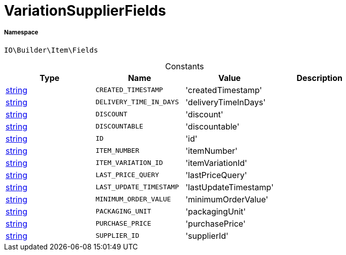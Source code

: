 :table-caption!:
:example-caption!:
:source-highlighter: prettify
:sectids!:
[[io__variationsupplierfields]]
= VariationSupplierFields





===== Namespace

`IO\Builder\Item\Fields`




.Constants
|===
|Type |Name |Value |Description

|link:http://php.net/string[string^]
a|`CREATED_TIMESTAMP`
|'createdTimestamp'
|
|link:http://php.net/string[string^]
a|`DELIVERY_TIME_IN_DAYS`
|'deliveryTimeInDays'
|
|link:http://php.net/string[string^]
a|`DISCOUNT`
|'discount'
|
|link:http://php.net/string[string^]
a|`DISCOUNTABLE`
|'discountable'
|
|link:http://php.net/string[string^]
a|`ID`
|'id'
|
|link:http://php.net/string[string^]
a|`ITEM_NUMBER`
|'itemNumber'
|
|link:http://php.net/string[string^]
a|`ITEM_VARIATION_ID`
|'itemVariationId'
|
|link:http://php.net/string[string^]
a|`LAST_PRICE_QUERY`
|'lastPriceQuery'
|
|link:http://php.net/string[string^]
a|`LAST_UPDATE_TIMESTAMP`
|'lastUpdateTimestamp'
|
|link:http://php.net/string[string^]
a|`MINIMUM_ORDER_VALUE`
|'minimumOrderValue'
|
|link:http://php.net/string[string^]
a|`PACKAGING_UNIT`
|'packagingUnit'
|
|link:http://php.net/string[string^]
a|`PURCHASE_PRICE`
|'purchasePrice'
|
|link:http://php.net/string[string^]
a|`SUPPLIER_ID`
|'supplierId'
|
|===


